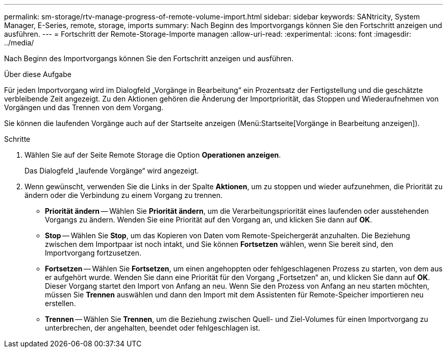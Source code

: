 ---
permalink: sm-storage/rtv-manage-progress-of-remote-volume-import.html 
sidebar: sidebar 
keywords: SANtricity, System Manager, E-Series, remote, storage, imports 
summary: Nach Beginn des Importvorgangs können Sie den Fortschritt anzeigen und ausführen. 
---
= Fortschritt der Remote-Storage-Importe managen
:allow-uri-read: 
:experimental: 
:icons: font
:imagesdir: ../media/


[role="lead"]
Nach Beginn des Importvorgangs können Sie den Fortschritt anzeigen und ausführen.

.Über diese Aufgabe
Für jeden Importvorgang wird im Dialogfeld „Vorgänge in Bearbeitung“ ein Prozentsatz der Fertigstellung und die geschätzte verbleibende Zeit angezeigt. Zu den Aktionen gehören die Änderung der Importpriorität, das Stoppen und Wiederaufnehmen von Vorgängen und das Trennen von dem Vorgang.

Sie können die laufenden Vorgänge auch auf der Startseite anzeigen (Menü:Startseite[Vorgänge in Bearbeitung anzeigen]).

.Schritte
. Wählen Sie auf der Seite Remote Storage die Option *Operationen anzeigen*.
+
Das Dialogfeld „laufende Vorgänge“ wird angezeigt.

. Wenn gewünscht, verwenden Sie die Links in der Spalte *Aktionen*, um zu stoppen und wieder aufzunehmen, die Priorität zu ändern oder die Verbindung zu einem Vorgang zu trennen.
+
** *Priorität ändern* -- Wählen Sie *Priorität ändern*, um die Verarbeitungspriorität eines laufenden oder ausstehenden Vorgangs zu ändern. Wenden Sie eine Priorität auf den Vorgang an, und klicken Sie dann auf *OK*.
** *Stop* -- Wählen Sie *Stop*, um das Kopieren von Daten vom Remote-Speichergerät anzuhalten. Die Beziehung zwischen dem Importpaar ist noch intakt, und Sie können *Fortsetzen* wählen, wenn Sie bereit sind, den Importvorgang fortzusetzen.
** *Fortsetzen* -- Wählen Sie *Fortsetzen*, um einen angehoppten oder fehlgeschlagenen Prozess zu starten, von dem aus er aufgehört wurde. Wenden Sie dann eine Priorität für den Vorgang „Fortsetzen“ an, und klicken Sie dann auf *OK*. Dieser Vorgang startet den Import von Anfang an neu. Wenn Sie den Prozess von Anfang an neu starten möchten, müssen Sie *Trennen* auswählen und dann den Import mit dem Assistenten für Remote-Speicher importieren neu erstellen.
** *Trennen* -- Wählen Sie *Trennen*, um die Beziehung zwischen Quell- und Ziel-Volumes für einen Importvorgang zu unterbrechen, der angehalten, beendet oder fehlgeschlagen ist.



